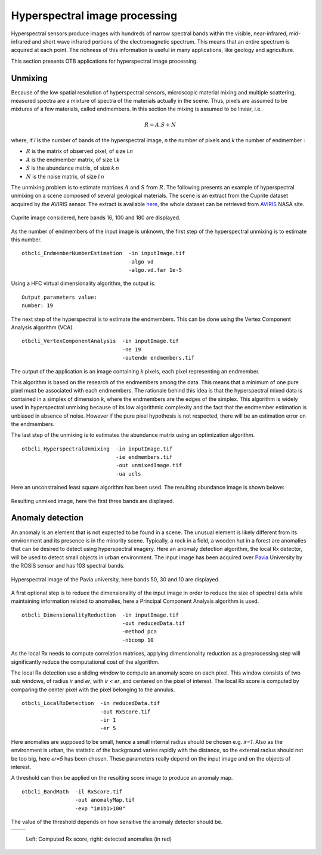 Hyperspectral image processing
==============================

Hyperspectral sensors produce images with hundreds of narrow spectral bands
within the visible, near-infrared, mid-infrared and short wave infrared portions
of the electromagnetic spectrum. This means that an entire spectrum is acquired 
at each point. The richness of this information is useful in many applications,
like geology and agriculture.

This section presents OTB applications for hyperspectral image processing.


Unmixing
--------

Because of the low spatial resolution of hyperspectral sensors, microscopic
material mixing and multiple scattering, measured spectra are a mixture
of spectra of the materials actually in the scene. Thus, pixels are assumed 
to be mixtures of a few materials, called endmembers. In this section the mixing
is assumed to be linear, i.e.

.. math::
   R = A.S + N

where, if `l` is the number of bands of the hyperspectral image, `n` the number of pixels
and `k` the number of endmember :

- :math:`R` is the matrix of observed pixel, of size `l.n`
- :math:`A` is the endmember matrix, of size `l.k`
- :math:`S` is the abundance matrix, of size `k.n`
- :math:`N` is the noise matrix, of size `l.n`

The unmixing problem is to estimate matrices :math:`A` and :math:`S` from :math:`R`.
The following presents an example of hyperspectral unmixing on a scene composed
of several geological materials. The scene is an extract from the Cuprite dataset
acquired by the AVIRIS sensor. The extract is available here_, the whole dataset 
can be retrieved from  AVIRIS_ NASA site.


.. figure:: ../Art/HyperspectralImages/cuprite_rgb.png
   :width: 70%
   :align: center

   Cuprite image considered, here bands 16, 100 and 180 are displayed.


As the number of endmembers of the input image is unknown, the first step
of the hyperspectral unmixing is to estimate this number.

::

    otbcli_EndmemberNumberEstimation  -in inputImage.tif
                                      -algo vd 
                                      -algo.vd.far 1e-5

Using a HFC virtual dimensionality algorithm, the output is:

::

    Output parameters value:
    number: 19

The next step of the hyperspectral is to estimate the endmembers. This can
be done using the Vertex Component Analysis algorithm (VCA).

::

    otbcli_VertexComponentAnalysis  -in inputImage.tif
                                    -ne 19 
                                    -outendm endmembers.tif

The output of the application is an image containing `k` pixels, each pixel
representing an endmember.

This algorithm is based on the research of the endmembers among the data.
This means that a minimum of one pure pixel must be associated with each endmembers.
The rationale behind this idea is that the hyperspectral mixed data is contained
in a simplex of dimension `k`, where the endmembers are the edges of the simplex.
This algorithm is widely used in hyperspectral unmixing because of its low algorithmic
complexity and the fact that the endmember estimation is unbiased in absence of noise.
However if the pure pixel hypothesis is not respected, there will be an estimation 
error on the endmembers.

The last step of the unmixing is to estimates the abundance matrix using an
optimization algorithm.

::

    otbcli_HyperspectralUnmixing  -in inputImage.tif
                                  -ie endmembers.tif 
                                  -out unmixedImage.tif
                                  -ua ucls

Here an unconstrained least square algorithm has been used. The resulting abundance
image is shown belove:

.. figure:: ../Art/HyperspectralImages/hyperspectralUnmixing_rgb.png
   :width: 70%
   :align: center

   Resulting unmixed image, here the first three bands are displayed.


Anomaly detection
-----------------

An anomaly is an element that is not expected to be found in a scene. The unusual element
is likely different from its environment and its presence is in the minority scene. Typically, 
a rock in a field, a wooden hut in a forest are anomalies that can be desired to detect using 
hyperspectral imagery. Here an anomaly detection algorithm, the local Rx
detector, will be used to detect small objects in urban environment. The input image
has been acquired over Pavia_ University by the ROSIS sensor and has 103 spectral bands.

.. figure:: ../Art/HyperspectralImages/pavia.png
   :width: 70%
   :align: center

   Hyperspectral image of the Pavia university,  here bands 50, 30 and 10 are displayed.


A first optional step is to reduce the dimensionality of the input image in order to
reduce the size of spectral data while maintaining information related to 
anomalies, here a Principal Component Analysis algorithm is used.

::

    otbcli_DimensionalityReduction  -in inputImage.tif
                                    -out reducedData.tif
                                    -method pca
                                    -nbcomp 10


As the local Rx needs to compute correlation matrices, applying dimensionality reduction
as a preprocessing step will significantly reduce the computational cost of the algorithm.

The local Rx detection use a sliding window to compute an anomaly score on each pixel. 
This window consists of two sub windows, of radius `ir` and `er`, with `ir < er`,
and centered on the pixel of interest. The local Rx score is computed by comparing the
center pixel with the pixel belonging to the annulus.

::

    otbcli_LocalRxDetection  -in reducedData.tif
                             -out RxScore.tif
                             -ir 1
                             -er 5

Here anomalies are supposed to be small, hence a small internal radius should be chosen e.g. 
`ir=1`. Also as the environment is urban, the statistic of the background varies rapidly with the distance, 
so the external radius should not be too big, here `er=5` has been chosen.
These parameters really depend on the input image and on the objects of interest.

A threshold can then be applied on the resulting score image to produce an
anomaly map.

::

    otbcli_BandMath  -il RxScore.tif
                     -out anomalyMap.tif
                     -exp "im1b1>100"


The value of the threshold depends on how sensitive the anomaly detector should be.

.. |image_1| image:: ../Art/HyperspectralImages/rx_score.png

.. |image_2| image:: ../Art/HyperspectralImages/rx_detection.png


.. _Figure1:

+---------------------------+---------------------------+
|        |image_1|          |         |image_2|         |
+---------------------------+---------------------------+

   Left: Computed Rx score, right: detected anomalies (in red)


.. _here: http://www.ehu.eus/ccwintco/index.php/Hyperspectral_Remote_Sensing_Scenes#Cuprite
.. _AVIRIS: https://aviris.jpl.nasa.gov/
.. _Pavia: http://www.ehu.eus/ccwintco/index.php/Hyperspectral_Remote_Sensing_Scenes#Pavia_University_scene
